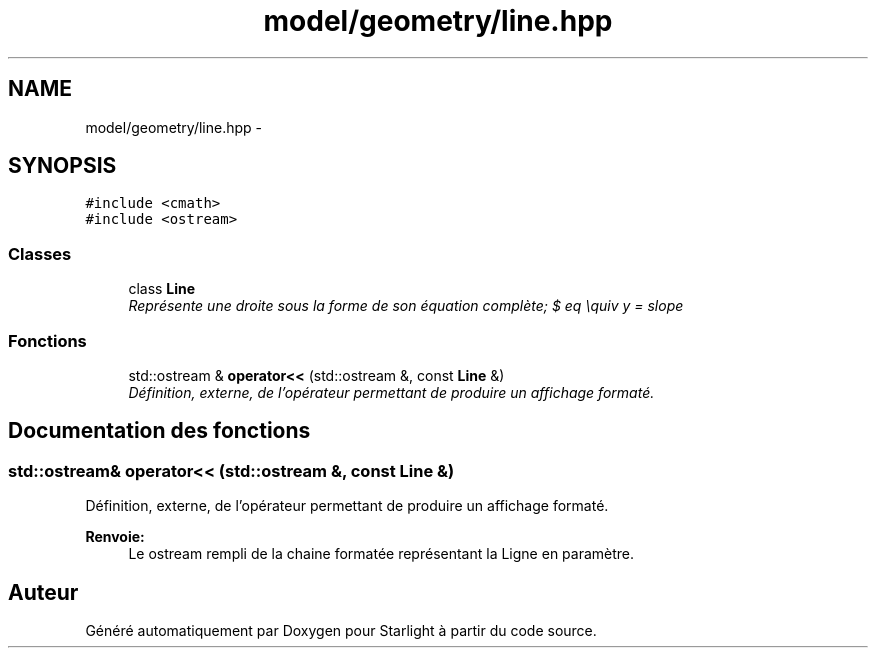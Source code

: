 .TH "model/geometry/line.hpp" 3 "Vendredi 24 Avril 2015" "Starlight" \" -*- nroff -*-
.ad l
.nh
.SH NAME
model/geometry/line.hpp \- 
.SH SYNOPSIS
.br
.PP
\fC#include <cmath>\fP
.br
\fC#include <ostream>\fP
.br

.SS "Classes"

.in +1c
.ti -1c
.RI "class \fBLine\fP"
.br
.RI "\fIReprésente une droite sous la forme de son équation complète; $ eq \equiv y = slope \cdot x + indepTerm $\&. \fP"
.in -1c
.SS "Fonctions"

.in +1c
.ti -1c
.RI "std::ostream & \fBoperator<<\fP (std::ostream &, const \fBLine\fP &)"
.br
.RI "\fIDéfinition, externe, de l'opérateur permettant de produire un affichage formaté\&. \fP"
.in -1c
.SH "Documentation des fonctions"
.PP 
.SS "std::ostream& operator<< (std::ostream &, const \fBLine\fP &)"

.PP
Définition, externe, de l'opérateur permettant de produire un affichage formaté\&. 
.PP
\fBRenvoie:\fP
.RS 4
Le ostream rempli de la chaine formatée représentant la Ligne en paramètre\&. 
.RE
.PP

.SH "Auteur"
.PP 
Généré automatiquement par Doxygen pour Starlight à partir du code source\&.
